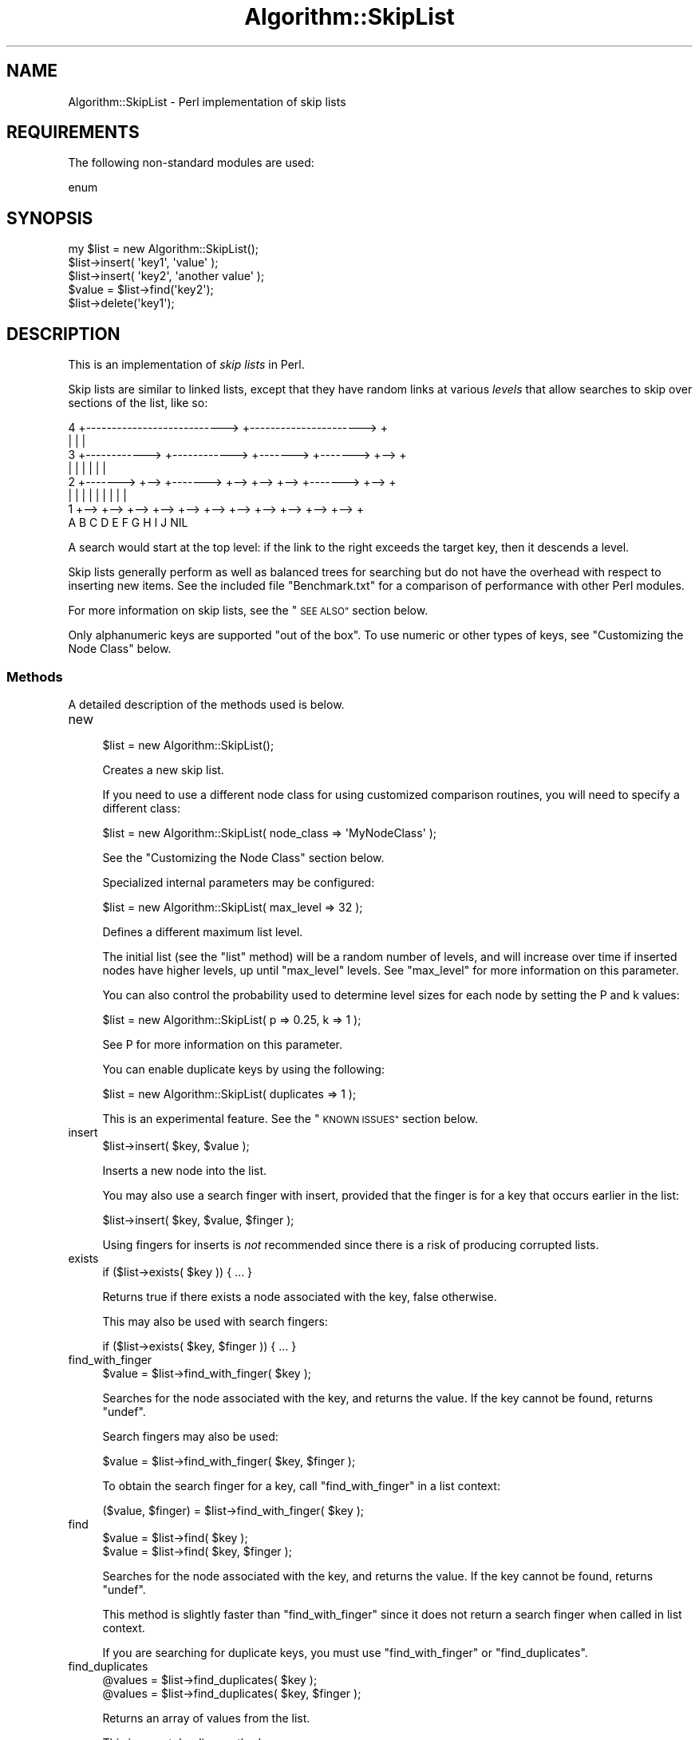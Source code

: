 .\" Automatically generated by Pod::Man 2.27 (Pod::Simple 3.28)
.\"
.\" Standard preamble:
.\" ========================================================================
.de Sp \" Vertical space (when we can't use .PP)
.if t .sp .5v
.if n .sp
..
.de Vb \" Begin verbatim text
.ft CW
.nf
.ne \\$1
..
.de Ve \" End verbatim text
.ft R
.fi
..
.\" Set up some character translations and predefined strings.  \*(-- will
.\" give an unbreakable dash, \*(PI will give pi, \*(L" will give a left
.\" double quote, and \*(R" will give a right double quote.  \*(C+ will
.\" give a nicer C++.  Capital omega is used to do unbreakable dashes and
.\" therefore won't be available.  \*(C` and \*(C' expand to `' in nroff,
.\" nothing in troff, for use with C<>.
.tr \(*W-
.ds C+ C\v'-.1v'\h'-1p'\s-2+\h'-1p'+\s0\v'.1v'\h'-1p'
.ie n \{\
.    ds -- \(*W-
.    ds PI pi
.    if (\n(.H=4u)&(1m=24u) .ds -- \(*W\h'-12u'\(*W\h'-12u'-\" diablo 10 pitch
.    if (\n(.H=4u)&(1m=20u) .ds -- \(*W\h'-12u'\(*W\h'-8u'-\"  diablo 12 pitch
.    ds L" ""
.    ds R" ""
.    ds C` ""
.    ds C' ""
'br\}
.el\{\
.    ds -- \|\(em\|
.    ds PI \(*p
.    ds L" ``
.    ds R" ''
.    ds C`
.    ds C'
'br\}
.\"
.\" Escape single quotes in literal strings from groff's Unicode transform.
.ie \n(.g .ds Aq \(aq
.el       .ds Aq '
.\"
.\" If the F register is turned on, we'll generate index entries on stderr for
.\" titles (.TH), headers (.SH), subsections (.SS), items (.Ip), and index
.\" entries marked with X<> in POD.  Of course, you'll have to process the
.\" output yourself in some meaningful fashion.
.\"
.\" Avoid warning from groff about undefined register 'F'.
.de IX
..
.nr rF 0
.if \n(.g .if rF .nr rF 1
.if (\n(rF:(\n(.g==0)) \{
.    if \nF \{
.        de IX
.        tm Index:\\$1\t\\n%\t"\\$2"
..
.        if !\nF==2 \{
.            nr % 0
.            nr F 2
.        \}
.    \}
.\}
.rr rF
.\"
.\" Accent mark definitions (@(#)ms.acc 1.5 88/02/08 SMI; from UCB 4.2).
.\" Fear.  Run.  Save yourself.  No user-serviceable parts.
.    \" fudge factors for nroff and troff
.if n \{\
.    ds #H 0
.    ds #V .8m
.    ds #F .3m
.    ds #[ \f1
.    ds #] \fP
.\}
.if t \{\
.    ds #H ((1u-(\\\\n(.fu%2u))*.13m)
.    ds #V .6m
.    ds #F 0
.    ds #[ \&
.    ds #] \&
.\}
.    \" simple accents for nroff and troff
.if n \{\
.    ds ' \&
.    ds ` \&
.    ds ^ \&
.    ds , \&
.    ds ~ ~
.    ds /
.\}
.if t \{\
.    ds ' \\k:\h'-(\\n(.wu*8/10-\*(#H)'\'\h"|\\n:u"
.    ds ` \\k:\h'-(\\n(.wu*8/10-\*(#H)'\`\h'|\\n:u'
.    ds ^ \\k:\h'-(\\n(.wu*10/11-\*(#H)'^\h'|\\n:u'
.    ds , \\k:\h'-(\\n(.wu*8/10)',\h'|\\n:u'
.    ds ~ \\k:\h'-(\\n(.wu-\*(#H-.1m)'~\h'|\\n:u'
.    ds / \\k:\h'-(\\n(.wu*8/10-\*(#H)'\z\(sl\h'|\\n:u'
.\}
.    \" troff and (daisy-wheel) nroff accents
.ds : \\k:\h'-(\\n(.wu*8/10-\*(#H+.1m+\*(#F)'\v'-\*(#V'\z.\h'.2m+\*(#F'.\h'|\\n:u'\v'\*(#V'
.ds 8 \h'\*(#H'\(*b\h'-\*(#H'
.ds o \\k:\h'-(\\n(.wu+\w'\(de'u-\*(#H)/2u'\v'-.3n'\*(#[\z\(de\v'.3n'\h'|\\n:u'\*(#]
.ds d- \h'\*(#H'\(pd\h'-\w'~'u'\v'-.25m'\f2\(hy\fP\v'.25m'\h'-\*(#H'
.ds D- D\\k:\h'-\w'D'u'\v'-.11m'\z\(hy\v'.11m'\h'|\\n:u'
.ds th \*(#[\v'.3m'\s+1I\s-1\v'-.3m'\h'-(\w'I'u*2/3)'\s-1o\s+1\*(#]
.ds Th \*(#[\s+2I\s-2\h'-\w'I'u*3/5'\v'-.3m'o\v'.3m'\*(#]
.ds ae a\h'-(\w'a'u*4/10)'e
.ds Ae A\h'-(\w'A'u*4/10)'E
.    \" corrections for vroff
.if v .ds ~ \\k:\h'-(\\n(.wu*9/10-\*(#H)'\s-2\u~\d\s+2\h'|\\n:u'
.if v .ds ^ \\k:\h'-(\\n(.wu*10/11-\*(#H)'\v'-.4m'^\v'.4m'\h'|\\n:u'
.    \" for low resolution devices (crt and lpr)
.if \n(.H>23 .if \n(.V>19 \
\{\
.    ds : e
.    ds 8 ss
.    ds o a
.    ds d- d\h'-1'\(ga
.    ds D- D\h'-1'\(hy
.    ds th \o'bp'
.    ds Th \o'LP'
.    ds ae ae
.    ds Ae AE
.\}
.rm #[ #] #H #V #F C
.\" ========================================================================
.\"
.IX Title "Algorithm::SkipList 3"
.TH Algorithm::SkipList 3 "2017-07-29" "perl v5.16.3" "User Contributed Perl Documentation"
.\" For nroff, turn off justification.  Always turn off hyphenation; it makes
.\" way too many mistakes in technical documents.
.if n .ad l
.nh
.SH "NAME"
Algorithm::SkipList \- Perl implementation of skip lists
.SH "REQUIREMENTS"
.IX Header "REQUIREMENTS"
The following non-standard modules are used:
.PP
.Vb 1
\&  enum
.Ve
.SH "SYNOPSIS"
.IX Header "SYNOPSIS"
.Vb 1
\&  my $list = new Algorithm::SkipList();
\&
\&  $list\->insert( \*(Aqkey1\*(Aq, \*(Aqvalue\*(Aq );
\&  $list\->insert( \*(Aqkey2\*(Aq, \*(Aqanother value\*(Aq );
\&
\&  $value = $list\->find(\*(Aqkey2\*(Aq);
\&
\&  $list\->delete(\*(Aqkey1\*(Aq);
.Ve
.SH "DESCRIPTION"
.IX Header "DESCRIPTION"
This is an implementation of \fIskip lists\fR in Perl.
.PP
Skip lists are similar to linked lists, except that they have random
links at various \fIlevels\fR that allow searches to skip over sections
of the list, like so:
.PP
.Vb 8
\&  4 +\-\-\-\-\-\-\-\-\-\-\-\-\-\-\-\-\-\-\-\-\-\-\-\-\-\-\-> +\-\-\-\-\-\-\-\-\-\-\-\-\-\-\-\-\-\-\-\-\-\-> +
\&    |                             |                        |
\&  3 +\-\-\-\-\-\-\-\-\-\-\-\-> +\-\-\-\-\-\-\-\-\-\-\-\-> +\-\-\-\-\-\-\-> +\-\-\-\-\-\-\-> +\-\-> +
\&    |              |              |         |         |    |
\&  2 +\-\-\-\-\-\-\-> +\-\-> +\-\-\-\-\-\-\-> +\-\-> +\-\-> +\-\-> +\-\-\-\-\-\-\-> +\-\-> +
\&    |         |    |         |    |    |    |         |    |
\&  1 +\-\-> +\-\-> +\-\-> +\-\-> +\-\-> +\-\-> +\-\-> +\-\-> +\-\-> +\-\-> +\-\-> +
\&         A    B    C    D    E    F    G    H    I    J   NIL
.Ve
.PP
A search would start at the top level: if the link to the right
exceeds the target key, then it descends a level.
.PP
Skip lists generally perform as well as balanced trees for searching
but do not have the overhead with respect to inserting new items.  See
the included file \f(CW\*(C`Benchmark.txt\*(C'\fR for a comparison of performance
with other Perl modules.
.PP
For more information on skip lists, see the \*(L"\s-1SEE ALSO\*(R"\s0 section below.
.PP
Only alphanumeric keys are supported \*(L"out of the box\*(R".  To use numeric
or other types of keys, see \*(L"Customizing the Node Class\*(R" below.
.SS "Methods"
.IX Subsection "Methods"
A detailed description of the methods used is below.
.IP "new" 4
.IX Item "new"
.Vb 1
\&  $list = new Algorithm::SkipList();
.Ve
.Sp
Creates a new skip list.
.Sp
If you need to use a different node class for using
customized comparison routines, you will need to specify a
different class:
.Sp
.Vb 1
\&  $list = new Algorithm::SkipList( node_class => \*(AqMyNodeClass\*(Aq );
.Ve
.Sp
See the \*(L"Customizing the Node Class\*(R" section below.
.Sp
Specialized internal parameters may be configured:
.Sp
.Vb 1
\&  $list = new Algorithm::SkipList( max_level => 32 );
.Ve
.Sp
Defines a different maximum list level.
.Sp
The initial list (see the \*(L"list\*(R" method) will be a
random number of levels, and will increase over
time if inserted nodes have higher levels, up until \*(L"max_level\*(R"
levels.  See \*(L"max_level\*(R" for more information on this parameter.
.Sp
You can also control the probability used to determine level sizes for
each node by setting the P and k values:
.Sp
.Vb 1
\&  $list = new Algorithm::SkipList( p => 0.25, k => 1 );
.Ve
.Sp
See  P for more information on this parameter.
.Sp
You can enable duplicate keys by using the following:
.Sp
.Vb 1
\&  $list = new Algorithm::SkipList( duplicates => 1 );
.Ve
.Sp
This is an experimental feature. See the \*(L"\s-1KNOWN ISSUES\*(R"\s0 section
below.
.IP "insert" 4
.IX Item "insert"
.Vb 1
\&  $list\->insert( $key, $value );
.Ve
.Sp
Inserts a new node into the list.
.Sp
You may also use a search finger with insert,
provided that the finger is for a key that occurs earlier in the list:
.Sp
.Vb 1
\&  $list\->insert( $key, $value, $finger );
.Ve
.Sp
Using fingers for inserts is \fInot\fR recommended since there is a risk
of producing corrupted lists.
.IP "exists" 4
.IX Item "exists"
.Vb 1
\&  if ($list\->exists( $key )) { ... }
.Ve
.Sp
Returns true if there exists a node associated with the key, false
otherwise.
.Sp
This may also be used with  search fingers:
.Sp
.Vb 1
\&  if ($list\->exists( $key, $finger )) { ... }
.Ve
.IP "find_with_finger" 4
.IX Item "find_with_finger"
.Vb 1
\&  $value = $list\->find_with_finger( $key );
.Ve
.Sp
Searches for the node associated with the key, and returns the value. If
the key cannot be found, returns \f(CW\*(C`undef\*(C'\fR.
.Sp
Search fingers may also be used:
.Sp
.Vb 1
\&  $value = $list\->find_with_finger( $key, $finger );
.Ve
.Sp
To obtain the search finger for a key, call \*(L"find_with_finger\*(R" in a
list context:
.Sp
.Vb 1
\&  ($value, $finger) = $list\->find_with_finger( $key );
.Ve
.IP "find" 4
.IX Item "find"
.Vb 1
\&  $value = $list\->find( $key );
\&
\&  $value = $list\->find( $key, $finger );
.Ve
.Sp
Searches for the node associated with the key, and returns the value. If
the key cannot be found, returns \f(CW\*(C`undef\*(C'\fR.
.Sp
This method is slightly faster than \*(L"find_with_finger\*(R" since it does
not return a search finger when called in list context.
.Sp
If you are searching for duplicate keys, you must use
\&\*(L"find_with_finger\*(R" or \*(L"find_duplicates\*(R".
.IP "find_duplicates" 4
.IX Item "find_duplicates"
.Vb 1
\&  @values = $list\->find_duplicates( $key );
\&
\&  @values = $list\->find_duplicates( $key, $finger );
.Ve
.Sp
Returns an array of values from the list.
.Sp
This is an autoloading method.
.IP "search" 4
.IX Item "search"
Search is an alias to \*(L"find\*(R".
.IP "first_key" 4
.IX Item "first_key"
.Vb 1
\&  $key = $list\->first_key;
.Ve
.Sp
Returns the first key in the list.
.Sp
If called in a list context, will return a
search finger:
.Sp
.Vb 1
\&  ($key, $finger) = $list\->first_key;
.Ve
.Sp
A call to \*(L"first_key\*(R" implicitly calls \*(L"reset\*(R".
.IP "next_key" 4
.IX Item "next_key"
.Vb 1
\&  $key = $list\->next_key( $last_key );
.Ve
.Sp
Returns the key following the previous key.  List nodes are always
maintained in sorted order.
.Sp
Search fingers may also be used to improve performance:
.Sp
.Vb 1
\&  $key = $list\->next_key( $last_key, $finger );
.Ve
.Sp
If called in a list context, will return a
search finger:
.Sp
.Vb 1
\&  ($key, $finger) = $list\->next_key( $last_key, $finger );
.Ve
.Sp
If no arguments are called,
.Sp
.Vb 1
\&  $key = $list\->next_key;
.Ve
.Sp
then the value of \*(L"last_key\*(R" is assumed:
.Sp
.Vb 1
\&  $key = $list\->next_key( $list\->last_key );
.Ve
.Sp
Note: calls to \*(L"delete\*(R" will \*(L"reset\*(R" the last key.
.IP "next" 4
.IX Item "next"
.Vb 1
\&  ($key, $value) = $list\->next( $last_key, $finger );
.Ve
.Sp
Returns the next key-value pair.
.Sp
\&\f(CW$last_key\fR and \f(CW$finger\fR are optional.
.Sp
This is an autoloading method.
.IP "last_key" 4
.IX Item "last_key"
.Vb 1
\&  $key = $list\->last_key;
\&
\&  ($key, $finger, $value) = $list\->last_key;
.Ve
.Sp
Returns the last key or the last key and finger returned by a call to
\&\*(L"first_key\*(R", \*(L"next_key\*(R", \*(L"index_by_key\*(R", \*(L"key_by_index\*(R" or
\&\*(L"value_by_index\*(R".  This is not the greatest key.
.Sp
Deletions and inserts may invalidate the \*(L"last_key\*(R" value.
(Deletions will actually \*(L"reset\*(R" the value.)
.Sp
Values for \*(L"last_key\*(R" can also be set by including parameters,
however this feature is meant for \fIinternal use only\fR:
.Sp
.Vb 1
\&  $list\->last_key( $node );
.Ve
.Sp
Note that this is a change form versions prior to 0.71.
.IP "reset" 4
.IX Item "reset"
.Vb 1
\&  $list\->reset;
.Ve
.Sp
Resets the \*(L"last_key\*(R" to \f(CW\*(C`undef\*(C'\fR.
.IP "index_by_key" 4
.IX Item "index_by_key"
.Vb 1
\&  $index = $list\->index_by_key( $key );
.Ve
.Sp
Returns the 0\-based index of the key (as if the list were an array).
\&\fIThis is not an efficient method of access.\fR
.Sp
This is an autoloading method.
.IP "key_by_index" 4
.IX Item "key_by_index"
.Vb 1
\&  $key = $list\->key_by_index( $index );
.Ve
.Sp
Returns the key associated with an index (as if the list were an
array).  Negative indices return the key from the end.  \fIThis is not
an efficient method of access.\fR
.Sp
This is an autoloading method.
.IP "value_by_index" 4
.IX Item "value_by_index"
.Vb 1
\&  $value = $list\->value_by_index( $index );
.Ve
.Sp
Returns the value associated with an index (as if the list were an
array).  Negative indices return the value from the end.  \fIThis is not
an efficient method of access.\fR
.Sp
This is an autoloading method.
.IP "delete" 4
.IX Item "delete"
.Vb 1
\&  $value = $list\->delete( $key );
.Ve
.Sp
Deletes the node associated with the key, and returns the value.  If
the key cannot be found, returns \f(CW\*(C`undef\*(C'\fR.
.Sp
Search fingers may also be used:
.Sp
.Vb 1
\&  $value = $list\->delete( $key, $finger );
.Ve
.Sp
Calling \*(L"delete\*(R" in a list context \fIwill not\fR return a search
finger.
.IP "clear" 4
.IX Item "clear"
.Vb 1
\&  $list\->clear;
.Ve
.Sp
Erases existing nodes and resets the list.
.IP "size" 4
.IX Item "size"
.Vb 1
\&  $size = $list\->size;
.Ve
.Sp
Returns the number of nodes in the list.
.IP "copy" 4
.IX Item "copy"
.Vb 1
\&  $list2 = $list1\->copy;
.Ve
.Sp
Makes a copy of a list.  The \*(L"p\*(R", \*(L"max_level\*(R" and
node class are copied, although the exact structure of node
levels is not copied.
.Sp
.Vb 1
\&  $list2 = $list1\->copy( $key_from, $finger, $key_to );
.Ve
.Sp
Copy the list between \f(CW$key_from\fR and \f(CW$key_to\fR (inclusive).  If
\&\f(CW$finger\fR is defined, it will be used as a search finger to find
\&\f(CW$key_from\fR.  If \f(CW$key_to\fR is not specified, then it will be assumed
to be the end of the list.
.Sp
If \f(CW$key_from\fR does not exist, \f(CW\*(C`undef\*(C'\fR will be returned.
.Sp
This is an autoloading method.
.IP "merge" 4
.IX Item "merge"
.Vb 1
\&  $list1\->merge( $list2 );
.Ve
.Sp
Merges two lists.  If both lists share the same key, then the valie
from \f(CW$list1\fR will be used.
.Sp
Both lists should have the same node class.
.Sp
This is an autoloading method.
.IP "append" 4
.IX Item "append"
.Vb 1
\&  $list1\->append( $list2 );
.Ve
.Sp
Appends (concatenates) \f(CW$list2\fR after \f(CW$list1\fR.  The last key of
\&\f(CW$list1\fR must be less than the first key of \f(CW$list2\fR.
.Sp
Both lists should have the same node class.
.Sp
This method affects both lists.  The \*(L"header\*(R" of the last node of
\&\f(CW$list1\fR points to the first node of \f(CW$list2\fR, so changes to one
list may affect the other list.
.Sp
If you do not want this entanglement, use the \*(L"merge\*(R" or \*(L"copy\*(R"
methods instead:
.Sp
.Vb 1
\&  $list1\->merge( $list2 );
.Ve
.Sp
or
.Sp
.Vb 1
\&  $list1\->append( $list2\->copy );
.Ve
.Sp
This is an autoloading method.
.IP "truncate" 4
.IX Item "truncate"
.Vb 1
\&  $list2 = $list1\->truncate( $key );
.Ve
.Sp
Truncates \f(CW$list1\fR and returns \f(CW$list2\fR starting at \f(CW$key\fR.
Returns \f(CW\*(C`undef\*(C'\fR is the key does not exist.
.Sp
It is asusmed that the key is not the first key in \f(CW$list1\fR.
.Sp
This is an autoloading method.
.IP "least" 4
.IX Item "least"
.Vb 1
\&  ($key, $value) = $list\->least;
.Ve
.Sp
Returns the least key and value in the list, or \f(CW\*(C`undef\*(C'\fR if the list
is empty.
.Sp
This is an autoloading method.
.IP "greatest" 4
.IX Item "greatest"
.Vb 1
\&  ($key, $value) = $list\->greatest;
.Ve
.Sp
Returns the greatest key and value in the list, or \f(CW\*(C`undef\*(C'\fR if the list
is empty.
.Sp
This is an autoloading method.
.IP "keys" 4
.IX Item "keys"
.Vb 1
\&  @keys = $list\->keys;
.Ve
.Sp
Returns a list of keys (in sorted order).
.Sp
.Vb 1
\&  @keys = $list\->keys( $low, $high);
.Ve
.Sp
Returns a list of keys between \f(CW$low\fR and \f(CW$high\fR, inclusive. (This
is only available in versions 1.02 and later.)
.Sp
This is an autoloading method.
.IP "values" 4
.IX Item "values"
.Vb 1
\&  @values = $list\->values;
.Ve
.Sp
Returns a list of values (corresponding to the keys returned by the
\&\*(L"keys\*(R" method).
.Sp
This is an autoloading method.
.SS "Internal Methods"
.IX Subsection "Internal Methods"
Internal methods are documented below. These are intended for
developer use only.  These may change in future versions.
.IP "_search_with_finger" 4
.IX Item "_search_with_finger"
.Vb 1
\&  ($node, $finger, $cmp) = $list\->_search_with_finger( $key );
.Ve
.Sp
Searches for the node with a key.  If the key is found, that node is
returned along with a \*(L"header\*(R".  If the key is not found, the previous
node from where the node would be if it existed is returned.
.Sp
Note that the value of \f(CW$cmp\fR
.Sp
.Vb 1
\&  $cmp = $node\->key_cmp( $key )
.Ve
.Sp
is returned because it is already determined by \*(L"_search\*(R".
.Sp
Search fingers may also be specified:
.Sp
.Vb 1
\&  ($node, $finger, $cmp) = $list\->_search_with_finger( $key, $finger );
.Ve
.Sp
Note that the \*(L"header\*(R" is actually a
search finger.
.IP "_search" 4
.IX Item "_search"
.Vb 1
\&  ($node, $finger, $cmp) = $list\->_search( $key, [$finger] );
.Ve
.Sp
Same as \*(L"_search_with_finger\*(R", only that a search finger is not returned.
(Actually, an initial \*(L"dummy\*(R" finger is returned.)
.Sp
This is useful for searches where a finger is not needed.  The speed
of searching is improved.
.IP "k" 4
.IX Item "k"
.Vb 1
\&  $k = $list\->k;
.Ve
.Sp
Returns the \fIk\fR value.
.Sp
.Vb 1
\&  $list\->k( $k );
.Ve
.Sp
Sets the \fIk\fR value.
.Sp
Higher values will on the average have less pointers per node, but
take longer for searches.  See the section on the P value.
.IP "p" 4
.IX Item "p"
.Vb 1
\&  $plevel = $list\->p;
.Ve
.Sp
Returns the \fIP\fR value.
.Sp
.Vb 1
\&  $list\->p( $plevel );
.Ve
.Sp
Changes the value of \fIP\fR.  Lower values will on the average have less
pointers per node, but will take longer for searches.
.Sp
The probability that a particular node will have a forward pointer at
level \fIi\fR is: \fIp**(i+k\-1)\fR.
.Sp
For more information, consult the references below in the
\&\*(L"\s-1SEE ALSO\*(R"\s0 section.
.IP "max_level" 4
.IX Item "max_level"
.Vb 1
\&  $max = $list\->max_level;
.Ve
.Sp
Returns the maximum level that \*(L"_new_node_level\*(R" can generate.
.Sp
.Vb 3
\&  eval {
\&    $list\->max_level( $level );
\&  };
.Ve
.Sp
Changes the maximum level.  If level is less than \*(L"\s-1MIN_LEVEL\*(R"\s0, or
greater than \*(L"\s-1MAX_LEVEL\*(R"\s0 or the current list \*(L"level\*(R", this will fail
(hence the need for setting it in an \f(CW\*(C`eval\*(C'\fR block).
.Sp
The value defaults to \*(L"\s-1MAX_LEVEL\*(R"\s0, which is 32.  There is usually no
need to change this value, since the maximum level that a new node
will have will not be greater than it actually needs, up until 2^32
nodes.  (The current version of this module is not designed to handle
lists larger than 2^32 nodes.)
.Sp
Decreasing the maximum level to less than is needed will likely
degrade performance.
.IP "_new_node_level" 4
.IX Item "_new_node_level"
.Vb 1
\&  $level = $list\->_new_node_level;
.Ve
.Sp
This is an internal function for generating a random level for new nodes.
.Sp
Levels are determined by the P value.  The probability that a
node will have 1 level is \fIP\fR; the probability that a node will have
2 levels is \fIP^2\fR; the probability that a node will have 3 levels is
\&\fIP^3\fR, et cetera.
.Sp
The value will never be greater than \*(L"max_level\*(R".
.Sp
Note: in earlier versions it was called \f(CW\*(C`_random_level\*(C'\fR.
.IP "list" 4
.IX Item "list"
.Vb 1
\&  $node = $list\->list;
.Ve
.Sp
Returns the initial node in the list, which is a
\&\f(CW\*(C`Algorithm::SkipList::Node\*(C'\fR (See below.)
.Sp
The key and value for this node are undefined.
.IP "_first_node" 4
.IX Item "_first_node"
.Vb 1
\&  $node = $list\->_first_node;
.Ve
.Sp
Returns the first node with a key (the second node) in a list.  This
is used by the \*(L"first_key\*(R", \*(L"least\*(R", \*(L"append\*(R" and \*(L"merge\*(R"
methods.
.IP "_greatest_node" 4
.IX Item "_greatest_node"
.Vb 1
\&  $node = $list\->_greatest_node;
.Ve
.Sp
Returns the last node in the list.  This is used by the \*(L"append\*(R" and
\&\*(L"greatest\*(R" methods.
.IP "_node_class" 4
.IX Item "_node_class"
.Vb 1
\&  $node_class_name = $list\->_node_class;
.Ve
.Sp
Returns the name of the node class used.  By default this is the
\&\f(CW\*(C`Algorithm::SkipList::Node\*(C'\fR, which is discussed below.
.IP "_build_distribution" 4
.IX Item "_build_distribution"
.Vb 1
\&  $list\->_build_distribution;
.Ve
.Sp
Rebuilds the probability distribution array \f(CW\*(C`{P_LEVELS}\*(C'\fR upon calls
to \*(L"_set_p\*(R" and \*(L"_set_k\*(R".
.IP "_set_node_class" 4
.IX Item "_set_node_class"
.PD 0
.IP "_set_max_level" 4
.IX Item "_set_max_level"
.IP "_set_p" 4
.IX Item "_set_p"
.IP "_set_k" 4
.IX Item "_set_k"
.PD
These methods are used during initialization of the object.
.IP "_debug" 4
.IX Item "_debug"
.Vb 1
\&  $list\->_debug;
.Ve
.Sp
Used for debugging skip lists by developer.  The output of this
function is subject to change.
.SS "Node Methods"
.IX Subsection "Node Methods"
Methods for the Algorithm::SkipList::Node object are documented in
that module.  They are for internal use by the main
\&\f(CW\*(C`Algorithm::SkipList\*(C'\fR module.
.SH "SPECIAL FEATURES"
.IX Header "SPECIAL FEATURES"
.SS "Tied Hashes"
.IX Subsection "Tied Hashes"
Hashes can be tied to \f(CW\*(C`Algorithm::SkipList\*(C'\fR objects:
.PP
.Vb 2
\&  tie %hash, \*(AqAlgorithm::SkipList\*(Aq;
\&  $hash{\*(Aqfoo\*(Aq} = \*(Aqbar\*(Aq;
\&
\&  $list = tied %hash;
\&  print $list\->find(\*(Aqfoo\*(Aq); # returns bar
.Ve
.PP
See the perltie manpage for more information.
.SS "Customizing the Node Class"
.IX Subsection "Customizing the Node Class"
The default node may not handle specialized data types.  To define
your own custom class, you need to derive a child class from
\&\f(CW\*(C`Algorithm::SkipList::Node\*(C'\fR.
.PP
Below is an example of a node which redefines the default type to use
numeric instead of string comparisons:
.PP
.Vb 1
\&  package NumericNode;
\&
\&  our @ISA = qw( Algorithm::SkipList::Node );
\&
\&  sub key_cmp {
\&    my $self = shift;
\&
\&    my $left  = $self\->key;  # node key
\&    my $right = shift;       # value to compare the node key with
\&
\&    unless ($self\->validate_key($right)) {
\&      die "Invalid key: \e\*(Aq$right\e\*(Aq"; }
\&
\&    return ($left <=> $right);
\&  }
\&
\&  sub validate_key {
\&    my $self = shift;
\&    my $key  = shift;
\&    return ($key =~ s/\e\-?\ed+(\e.\ed+)?$/); # test if key is numeric
\&  }
.Ve
.PP
To use this, we say simply
.PP
.Vb 1
\&  $number_list = new Algorithm::SkipList( node_class => \*(AqNumericNode\*(Aq );
.Ve
.PP
This skip list should work normally, except that the keys must be
numbers.
.PP
For another example of customized nodes, see Tie::RangeHash version
1.00_b1 or later.
.SS "About Search Fingers"
.IX Subsection "About Search Fingers"
A side effect of the search function is that it returns a \fIfinger\fR to
where the key is or should be in the list.
.PP
We can use this finger for future searches if the key that we are
searching for occurs \fIafter\fR the key that produced the finger. For
example,
.PP
.Vb 1
\&  ($value, $finger) = $list\->find(\*(AqTuring\*(Aq);
.Ve
.PP
If we are searching for a key that occurs after 'Turing' in the above
example, then we can use this finger:
.PP
.Vb 1
\&  $value = $list\->find(\*(AqVonNeuman\*(Aq, $finger);
.Ve
.PP
If we use this finger to search for a key that occurs before 'Turing'
however, it may fail:
.PP
.Vb 1
\&  $value = $list\->find(\*(AqGoedel\*(Aq, $finger); # this may not work
.Ve
.PP
Therefore, use search fingers with caution.
.PP
Search fingers are specific to particular instances of a skip list.
The following should not work:
.PP
.Vb 2
\&  ($value1, $finger) = $list1\->find(\*(Aqbar\*(Aq);
\&  $value2            = $list2\->find(\*(Aqfoo\*(Aq, $finger);
.Ve
.PP
One useful feature of fingers is with enumerating all keys using the
\&\*(L"first_key\*(R" and \*(L"next_key\*(R" methods:
.PP
.Vb 1
\&  ($key, $finger) = $list\->first_key;
\&
\&  while (defined $key) {
\&    ...
\&    ($key, $finger) = $list\->next_key($key, $finger);
\&  }
.Ve
.PP
See also the \*(L"keys\*(R" method for generating a list of keys.
.SS "Similarities to Tree Classes"
.IX Subsection "Similarities to Tree Classes"
This module intentionally has a subset of the interface in the
Tree::Base and other tree-type data structure modules, since skip
lists can be used in place of trees.
.PP
Because pointers only point forward, there is no \f(CW\*(C`prev\*(C'\fR method to
point to the previous key.
.PP
Some of these methods (least, greatest) are autoloading because they
are not commonly used.
.PP
One thing that differentiates this module from other modules is the
flexibility in defining a custom node class.
.PP
See the included \fIBenchmark.txt\fR file for performance comparisons.
.SH "KNOWN ISSUES"
.IX Header "KNOWN ISSUES"
.IP "Upgrading from List::SkipList" 4
.IX Item "Upgrading from List::SkipList"
If you are upgrading a prior version of List::SkipList, then you
may want to uninstall the module before installing
Algorithm::SkipList, so as to remove unused autoloading files.
.IP "Undefined Values" 4
.IX Item "Undefined Values"
Certain methods such as \*(L"find\*(R" and \*(L"delete\*(R" will return the the
value associated with a key, or \f(CW\*(C`undef\*(C'\fR if the key does not exist.
However, if the value is \f(CW\*(C`undef\*(C'\fR, then these functions will appear to
claim that the key cannot be found.
.Sp
In such circumstances, use the \*(L"exists\*(R" method to test for the
existence of a key.
.IP "Duplicate Keys" 4
.IX Item "Duplicate Keys"
Duplicate keys are an experimental feature in this module, since most
methods have been designed for unique keys only.
.Sp
Access to duplicate keys is akin to a stack.  When a duplicate key is
added, it is always inserted \fIbefore\fR matching keys.  In searches, to
find duplicate keys one must use \*(L"find_with_finger\*(R" or the
\&\*(L"find_duplicates\*(R" method.
.Sp
The \*(L"copy\*(R" method will reverse the order of duplicates.
.Sp
The behavior of the \*(L"merge\*(R" and \*(L"append\*(R" methods is not defined
for duplicates.
.IP "Non-Determinism" 4
.IX Item "Non-Determinism"
Skip lists are non-deterministic.  Because of this, bugs in programs
that use this module may be subtle and difficult to reproduce without
many repeated attempts.  This is especially true if there are bugs in
a custom node.
.PP
Additional issues may be listed on the \s-1CPAN\s0 Request Tracker at
<http://rt.cpan.org/NoAuth/Bugs.html?Dist=Algorithm\-SkipList> or
<http://rt.cpan.org/NoAuth/Bugs.html?Dist=List\-SkipList>.
.SH "AUTHOR"
.IX Header "AUTHOR"
Robert Rothenberg <rrwo at cpan.org>
.SS "Acknowledgements"
.IX Subsection "Acknowledgements"
Carl Shapiro <cshapiro at panix.com> for introduction to skip lists.
.SS "Suggestions and Bug Reporting"
.IX Subsection "Suggestions and Bug Reporting"
Feedback is always welcome.  Please use the \s-1CPAN\s0 Request Tracker at
<http://rt.cpan.org> to submit bug reports.
.SH "LICENSE"
.IX Header "LICENSE"
Copyright (c) 2003\-2005 Robert Rothenberg. All rights reserved.  This
program is free software; you can redistribute it and/or modify it
under the same terms as Perl itself.
.SH "SEE ALSO"
.IX Header "SEE ALSO"
See the article by William Pugh, \*(L"A Skip List Cookbook\*(R" (1989), or
similar ones by the author at <http://www.cs.umd.edu/~pugh/> which
discuss skip lists.
.PP
Another article worth reading is by Bruce Schneier, \*(L"Skip Lists:
They're easy to implement and they work\*(R",
Doctor Dobbs Journal <http://www.ddj.com>, January 1994.
.PP
Tie::Hash::Sorted maintains a hash where keys are sorted.  In many
cases this is faster, uses less memory (because of the way Perl5
manages memory), and may be more appropriate for some uses.
.PP
If you need a keyed list that preserves the order of insertion rather
than sorting keys, see List::Indexed or Tie::IxHash.
